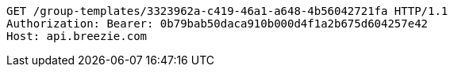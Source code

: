 [source,http,options="nowrap"]
----
GET /group-templates/3323962a-c419-46a1-a648-4b56042721fa HTTP/1.1
Authorization: Bearer: 0b79bab50daca910b000d4f1a2b675d604257e42
Host: api.breezie.com

----